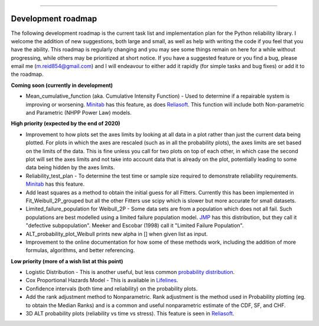 .. image:: images/logo.png

-------------------------------------

Development roadmap
'''''''''''''''''''

The following development roadmap is the current task list and implementation plan for the Python reliability library. I welcome the addition of new suggestions, both large and small, as well as help with writing the code if you feel that you have the ability. This roadmap is regularly changing and you may see some things remain on here for a while without progressing, while others may be prioritized at short notice. If you have a suggested feature or you find a bug, please email me (m.reid854@gmail.com) and I will endeavour to either add it rapidly (for simple tasks and bug fixes) or add it to the roadmap.

**Coming soon (currently in development)**

-    Mean_cumulative_function (aka. Cumulative Intensity Function) - Used to determine if a repairable system is improving or worsening. `Minitab <https://support.minitab.com/en-us/minitab/18/help-and-how-to/modeling-statistics/reliability/how-to/parametric-growth-curve/interpret-the-results/mean-cumulative-function/>`_ has this feature, as does `Reliasoft <http://reliawiki.org/index.php/Recurrent_Event_Data_Analysis>`_. This function will include both Non-parametric and Parametric (NHPP Power Law) models.

**High priority (expected by the end of 2020)**

-    Improvement to how plots set the axes limits by looking at all data in a plot rather than just the current data being plotted. For plots in which the axes are rescaled (such as in all the probability plots), the axes limits are set based on the limits of the data. This is fine unless you call for two plots on top of each other, in which case the second plot will set the axes limits and not take into account data that is already on the plot, potentially leading to some data being hidden by the axes limits.
-    Reliability_test_plan - To determine the test time or sample size required to demonstrate reliability requirements. `Minitab <https://support.minitab.com/en-us/minitab/18/help-and-how-to/modeling-statistics/reliability/supporting-topics/basics/reliability-analyses-in-minitab/>`_ has this feature.
-    Add least squares as a method to obtain the initial guess for all Fitters. Currently this has been implemented in Fit_Weibull_2P_grouped but all the other Fitters use scipy which is slower but more accurate for small datasets.
-    Limited_failure_population for Weibull_2P - Some data sets are from a population which does not all fail. Such populations are best modelled using a limited failure population model. `JMP <https://www.jmp.com/support/help/14-2/distributions-2.shtml>`_ has this distribution, but they call it "defective subpopulation". Meeker and Escobar (1998) call it "Limited Failure Population".
-    ALT_probability_plot_Weibull prints new alpha in [] when given list as input.
-    Improvement to the online documentation for how some of these methods work, including the addition of more formulas, algorithms, and better referencing.

**Low priority (more of a wish list at this point)**

-    Logistic Distribution - This is another useful, but less common `probability distribution <https://en.wikipedia.org/wiki/Logistic_distribution>`_.
-    Cox Proportional Hazards Model - This is available in `Lifelines <https://lifelines.readthedocs.io/en/latest/Survival%20Regression.html#cox-s-proportional-hazard-model>`_.
-    Confidence intervals (both time and reliability) on the probability plots.
-    Add the rank adjustment method to Nonparametric. Rank adjustment is the method used in Probability plotting (eg. to obtain the Median Ranks) and is a common and useful nonparametric estimate of the CDF, SF, and CHF.
-    3D ALT probability plots (reliability vs time vs stress). This feature is seen in `Reliasoft <http://reliawiki.com/index.php/File:ALTA6.9.png>`_.

